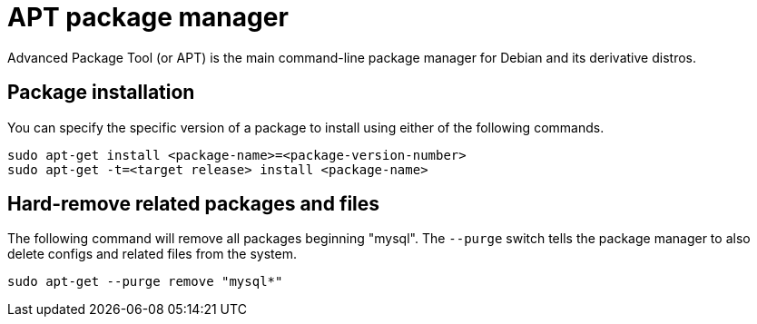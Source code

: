 = APT package manager

Advanced Package Tool (or APT) is the main command-line package manager for Debian and its derivative distros.

== Package installation

You can specify the specific version of a package to install using either of the following commands.

[source]
----
sudo apt-get install <package-name>=<package-version-number>
sudo apt-get -t=<target release> install <package-name>
----

== Hard-remove related packages and files

The following command will remove all packages beginning "mysql". The `--purge` switch tells the package manager to also delete configs and related files from the system.

[source]
----
sudo apt-get --purge remove "mysql*"
----
